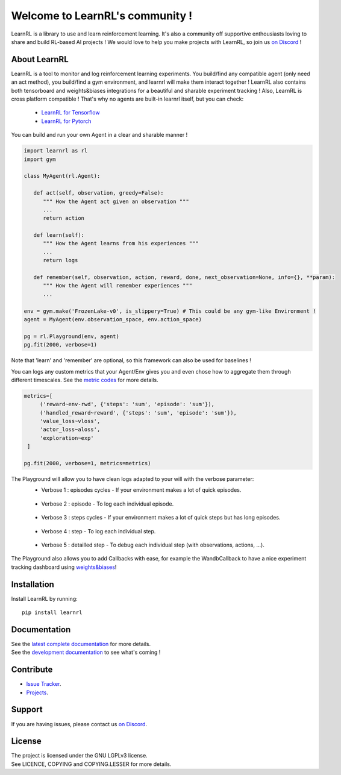 Welcome to LearnRL's community !
================================


.. image:: https://github.com/MathisFederico/LearnRL/actions/workflows/python-tests.yml/badge.svg?branch=dev
   :alt: Pytest badge
   :target: https://github.com/MathisFederico/LearnRL/actions/workflows/python-tests.yml


.. image:: https://img.shields.io/endpoint?url=https%3A%2F%2Fgist.githubusercontent.com%2FMathisFederico%2F00ce73155619a4544884ca6d251954b3%2Fraw%2Flearnrl_pylint_badge.json
   :alt: Pylint badge
   :target: https://github.com/MathisFederico/LearnRL/actions/workflows/python-pylint.yml


.. image:: https://img.shields.io/endpoint?url=https%3A%2F%2Fgist.githubusercontent.com%2FMathisFederico%2F00ce73155619a4544884ca6d251954b3%2Fraw%2Flearnrl_unit_coverage_badge.json
   :alt: Unit coverage badge
   :target: https://github.com/MathisFederico/LearnRL/actions/workflows/python-coverage.yml


.. image:: https://img.shields.io/endpoint?url=https%3A%2F%2Fgist.githubusercontent.com%2FMathisFederico%2F00ce73155619a4544884ca6d251954b3%2Fraw%2Flearnrl_integration_coverage_badge.json
   :alt: Integration coverage badge
   :target: https://github.com/MathisFederico/LearnRL/actions/workflows/python-coverage.yml


.. image:: https://img.shields.io/pypi/l/learnrl
   :alt: PyPI - License
   :target: https://www.gnu.org/licenses/


LearnRL is a library to use and learn reinforcement learning.
It's also a community off supportive enthousiasts loving to share and build RL-based AI projects !
We would love to help you make projects with LearnRL, so join us `on Discord <https://discord.gg/z9dd4s5>`_ !

About LearnRL
-------------

LearnRL is a tool to monitor and log reinforcement learning experiments.
You build/find any compatible agent (only need an act method), you build/find a gym environment, and learnrl will make them interact together !
LearnRL also contains both tensorboard and weights&biases integrations for a beautiful and sharable experiment tracking !  
Also, LearnRL is cross platform compatible ! That's why no agents are built-in learnrl itself, but you can check:
   - `LearnRL for Tensorflow <https://github.com/MathisFederico/LearnRL-Tensorflow>`_
   - `LearnRL for Pytorch <https://github.com/MathisFederico/LearnRL-Pytorch>`_

You can build and run your own Agent in a clear and sharable manner !

.. code-block:: python

   import learnrl as rl
   import gym

   class MyAgent(rl.Agent):

      def act(self, observation, greedy=False):
         """ How the Agent act given an observation """
         ...
         return action

      def learn(self):
         """ How the Agent learns from his experiences """
         ...
         return logs

      def remember(self, observation, action, reward, done, next_observation=None, info={}, **param):
         """ How the Agent will remember experiences """
         ...

   env = gym.make('FrozenLake-v0', is_slippery=True) # This could be any gym-like Environment !
   agent = MyAgent(env.observation_space, env.action_space)

   pg = rl.Playground(env, agent)
   pg.fit(2000, verbose=1)

Note that 'learn' and 'remember' are optional, so this framework can also be used for baselines !

You can logs any custom metrics that your Agent/Env gives you and even chose how to aggregate them through different timescales.
See the `metric codes <https://learnrl.readthedocs.io/en/latest/callbacks.html#metric-codes>`_ for more details.

.. code-block:: python

   metrics=[
        ('reward~env-rwd', {'steps': 'sum', 'episode': 'sum'}),
        ('handled_reward~reward', {'steps': 'sum', 'episode': 'sum'}),
        'value_loss~vloss',
        'actor_loss~aloss',
        'exploration~exp'
    ]

   pg.fit(2000, verbose=1, metrics=metrics)

The Playground will allow you to have clean logs adapted to your will with the verbose parameter:
  - Verbose 1 : episodes cycles - If your environment makes a lot of quick episodes.
   .. image:: docs\_static\images\logs-verbose-1.png

  - Verbose 2 : episode - To log each individual episode.
   .. image:: docs\_static\images\logs-verbose-2.png

  - Verbose 3 : steps cycles - If your environment makes a lot of quick steps but has long episodes.
   .. image:: docs\_static\images\logs-verbose-3.png

  - Verbose 4 : step - To log each individual step.
   .. image:: docs\_static\images\logs-verbose-4.png

  - Verbose 5 : detailled step - To debug each individual step (with observations, actions, ...).
   .. image:: docs\_static\images\logs-verbose-5.png


The Playground also allows you to add Callbacks with ease, for example the WandbCallback to have a nice experiment tracking dashboard using `weights&biases <https://wandb.ai/site>`_!


Installation
------------

Install LearnRL by running::

   pip install learnrl


Documentation
-------------

.. image:: docs\_static\images\docs.png
   :target: https://learnrl.readthedocs.io/en/latest/


| See the `latest complete documentation <https://learnrl.readthedocs.io/en/latest/>`_ for more details.
| See the `development documentation <https://learnrl.readthedocs.io/en/dev/>`_ to see what's coming !


Contribute
----------

- `Issue Tracker <https://github.com/MathisFederico/LearnRL/issues>`_.
- `Projects <https://github.com/MathisFederico/LearnRL/projects>`_.


Support
-------

If you are having issues, please contact us `on Discord <https://discord.gg/z9dd4s5>`_.


License
-------

| The project is licensed under the GNU LGPLv3 license.
| See LICENCE, COPYING and COPYING.LESSER for more details.

.. |gym.Env| replace:: `environment <http://gym.openai.com/docs/#environments>`__
.. |gym.Space| replace:: `space <http://gym.openai.com/docs/#spaces>`__
.. |hash| replace:: `perfect hash functions <https://en.wikipedia.org/wiki/Perfect_hash_function>`__

